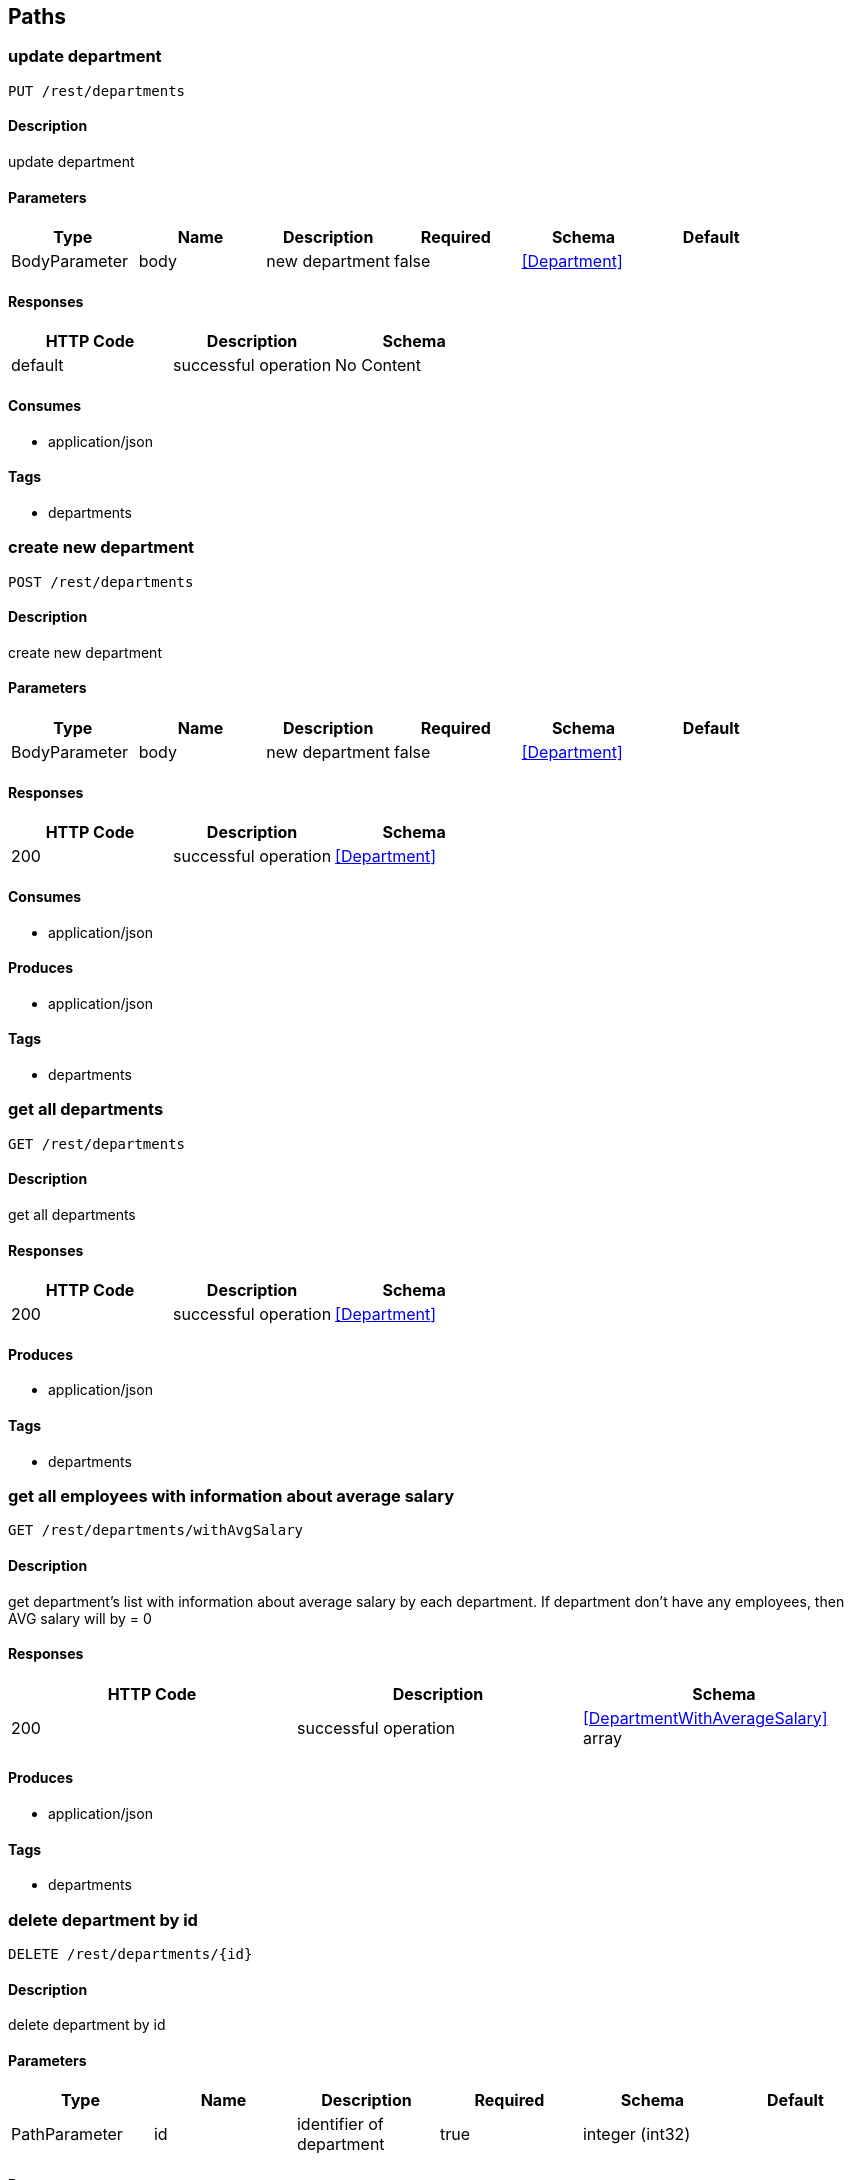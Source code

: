 == Paths
=== update department
----
PUT /rest/departments
----

==== Description
:hardbreaks:
update department

==== Parameters
[options="header"]
|===
|Type|Name|Description|Required|Schema|Default
|BodyParameter|body|new department|false|<<Department>>|
|===

==== Responses
[options="header"]
|===
|HTTP Code|Description|Schema
|default|successful operation|No Content
|===

==== Consumes

* application/json

==== Tags

* departments

=== create new department
----
POST /rest/departments
----

==== Description
:hardbreaks:
create new department

==== Parameters
[options="header"]
|===
|Type|Name|Description|Required|Schema|Default
|BodyParameter|body|new department|false|<<Department>>|
|===

==== Responses
[options="header"]
|===
|HTTP Code|Description|Schema
|200|successful operation|<<Department>>
|===

==== Consumes

* application/json

==== Produces

* application/json

==== Tags

* departments

=== get all departments
----
GET /rest/departments
----

==== Description
:hardbreaks:
get all departments

==== Responses
[options="header"]
|===
|HTTP Code|Description|Schema
|200|successful operation|<<Department>>
|===

==== Produces

* application/json

==== Tags

* departments

=== get all employees with information about average salary
----
GET /rest/departments/withAvgSalary
----

==== Description
:hardbreaks:
get department's list with information about average salary by each department. If department don't have any employees, then AVG salary will by = 0 

==== Responses
[options="header"]
|===
|HTTP Code|Description|Schema
|200|successful operation|<<DepartmentWithAverageSalary>> array
|===

==== Produces

* application/json

==== Tags

* departments

=== delete department by id
----
DELETE /rest/departments/{id}
----

==== Description
:hardbreaks:
delete department by id

==== Parameters
[options="header"]
|===
|Type|Name|Description|Required|Schema|Default
|PathParameter|id|identifier of department|true|integer (int32)|
|===

==== Responses
[options="header"]
|===
|HTTP Code|Description|Schema
|404|department with such identifier doesn't exists|No Content
|===

==== Tags

* departments

=== get department by id
----
GET /rest/departments/{id}
----

==== Description
:hardbreaks:
get department by id

==== Parameters
[options="header"]
|===
|Type|Name|Description|Required|Schema|Default
|PathParameter|id|identifier of department|true|integer (int32)|
|===

==== Responses
[options="header"]
|===
|HTTP Code|Description|Schema
|200|successful operation|<<Employee>>
|404|department with such identifier doesn't exists|No Content
|===

==== Produces

* application/json

==== Tags

* departments

=== get employee's list from department
----
GET /rest/departments/{id}/employeess
----

==== Description
:hardbreaks:
get employee from department

==== Parameters
[options="header"]
|===
|Type|Name|Description|Required|Schema|Default
|PathParameter|id|identifier of department|true|integer (int32)|
|===

==== Responses
[options="header"]
|===
|HTTP Code|Description|Schema
|200|successful operation|<<Employee>> array
|404|department with such identifier doesn't exists|No Content
|===

==== Produces

* application/json

==== Tags

* departments

=== update employee
----
PUT /rest/employees
----

==== Description
:hardbreaks:
update employee

==== Parameters
[options="header"]
|===
|Type|Name|Description|Required|Schema|Default
|BodyParameter|body|new employee|false|<<Employee>>|
|===

==== Responses
[options="header"]
|===
|HTTP Code|Description|Schema
|default|successful operation|No Content
|===

==== Consumes

* application/json

==== Tags

* employees

=== create employee
----
POST /rest/employees
----

==== Description
:hardbreaks:
create employee

==== Parameters
[options="header"]
|===
|Type|Name|Description|Required|Schema|Default
|BodyParameter|body||false|<<Employee>>|
|===

==== Responses
[options="header"]
|===
|HTTP Code|Description|Schema
|200|successful operation|<<Employee>>
|===

==== Consumes

* application/json

==== Produces

* application/json

==== Tags

* employees

=== get all employees
----
GET /rest/employees
----

==== Description
:hardbreaks:
get all employees

==== Responses
[options="header"]
|===
|HTTP Code|Description|Schema
|200|successful operation|<<Employee>> array
|===

==== Produces

* application/json

==== Tags

* employees

=== get filtered list of employees
----
GET /rest/employees/filtered
----

==== Description
:hardbreaks:
get filtered list of employees by params

==== Parameters
[options="header"]
|===
|Type|Name|Description|Required|Schema|Default
|QueryParameter|from|like '2016-01-01'|false|string (date)|
|QueryParameter|to|like '2016-01-01'|false|string (date)|
|QueryParameter|departmentid||false|integer (int32)|
|===

==== Responses
[options="header"]
|===
|HTTP Code|Description|Schema
|200|successful operation|<<Employee>> array
|===

==== Produces

* application/json

==== Tags

* employees

=== delete employee by id
----
DELETE /rest/employees/{id}
----

==== Description
:hardbreaks:
delete employee by id

==== Parameters
[options="header"]
|===
|Type|Name|Description|Required|Schema|Default
|PathParameter|id|identifier of employee|true|integer (int32)|
|===

==== Responses
[options="header"]
|===
|HTTP Code|Description|Schema
|200|successful operation|<<Employee>>
|404|employee with such identifier doesn't exists|No Content
|===

==== Tags

* employees

=== get employee by id
----
GET /rest/employees/{id}
----

==== Description
:hardbreaks:
get employee by id

==== Parameters
[options="header"]
|===
|Type|Name|Description|Required|Schema|Default
|PathParameter|id|identifier of employee|true|integer (int32)|
|===

==== Responses
[options="header"]
|===
|HTTP Code|Description|Schema
|200|successful operation|<<Employee>>
|404|employee with such identifier doesn't exists|No Content
|===

==== Produces

* application/json

==== Tags

* employees

